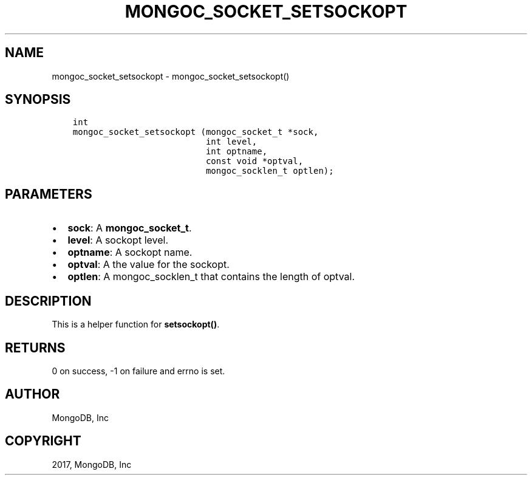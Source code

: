 .\" Man page generated from reStructuredText.
.
.TH "MONGOC_SOCKET_SETSOCKOPT" "3" "May 23, 2017" "1.6.3" "MongoDB C Driver"
.SH NAME
mongoc_socket_setsockopt \- mongoc_socket_setsockopt()
.
.nr rst2man-indent-level 0
.
.de1 rstReportMargin
\\$1 \\n[an-margin]
level \\n[rst2man-indent-level]
level margin: \\n[rst2man-indent\\n[rst2man-indent-level]]
-
\\n[rst2man-indent0]
\\n[rst2man-indent1]
\\n[rst2man-indent2]
..
.de1 INDENT
.\" .rstReportMargin pre:
. RS \\$1
. nr rst2man-indent\\n[rst2man-indent-level] \\n[an-margin]
. nr rst2man-indent-level +1
.\" .rstReportMargin post:
..
.de UNINDENT
. RE
.\" indent \\n[an-margin]
.\" old: \\n[rst2man-indent\\n[rst2man-indent-level]]
.nr rst2man-indent-level -1
.\" new: \\n[rst2man-indent\\n[rst2man-indent-level]]
.in \\n[rst2man-indent\\n[rst2man-indent-level]]u
..
.SH SYNOPSIS
.INDENT 0.0
.INDENT 3.5
.sp
.nf
.ft C
int
mongoc_socket_setsockopt (mongoc_socket_t *sock,
                          int level,
                          int optname,
                          const void *optval,
                          mongoc_socklen_t optlen);
.ft P
.fi
.UNINDENT
.UNINDENT
.SH PARAMETERS
.INDENT 0.0
.IP \(bu 2
\fBsock\fP: A \fBmongoc_socket_t\fP\&.
.IP \(bu 2
\fBlevel\fP: A sockopt level.
.IP \(bu 2
\fBoptname\fP: A sockopt name.
.IP \(bu 2
\fBoptval\fP: A the value for the sockopt.
.IP \(bu 2
\fBoptlen\fP: A mongoc_socklen_t that contains the length of optval.
.UNINDENT
.SH DESCRIPTION
.sp
This is a helper function for \fBsetsockopt()\fP\&.
.SH RETURNS
.sp
0 on success, \-1 on failure and errno is set.
.SH AUTHOR
MongoDB, Inc
.SH COPYRIGHT
2017, MongoDB, Inc
.\" Generated by docutils manpage writer.
.
